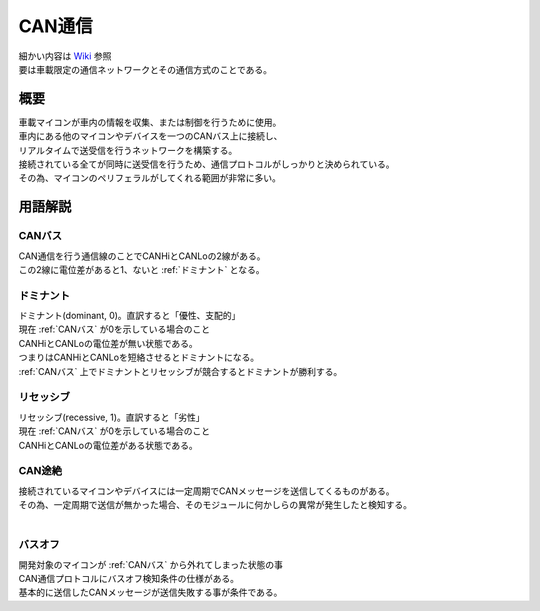 .. index:: CAN通信

.. _CAN通信:

CAN通信
====================
| 細かい内容は `Wiki <https://ja.wikipedia.org/wiki/Controller_Area_Network>`_ 参照
| 要は車載限定の通信ネットワークとその通信方式のことである。

概要
----------
| 車載マイコンが車内の情報を収集、または制御を行うために使用。
| 車内にある他のマイコンやデバイスを一つのCANバス上に接続し、
| リアルタイムで送受信を行うネットワークを構築する。
| 接続されている全てが同時に送受信を行うため、通信プロトコルがしっかりと決められている。
| その為、マイコンのペリフェラルがしてくれる範囲が非常に多い。

用語解説
----------

.. index::
    single: CAN通信; CANバス

.. _CANバス:

CANバス
^^^^^^^^^^^^
| CAN通信を行う通信線のことでCANHiとCANLoの2線がある。
| この2線に電位差があると1、ないと :ref:`ドミナント` となる。

.. index::
    single: CAN通信; ドミナント

.. _ドミナント:

ドミナント
^^^^^^^^^^^^^^^^^
| ドミナント(dominant, 0)。直訳すると「優性、支配的」
| 現在 :ref:`CANバス` が0を示している場合のこと
| CANHiとCANLoの電位差が無い状態である。
| つまりはCANHiとCANLoを短絡させるとドミナントになる。
| :ref:`CANバス` 上でドミナントとリセッシブが競合するとドミナントが勝利する。

.. index::
    single: CAN通信; リセッシブ

.. _リセッシブ:

リセッシブ
^^^^^^^^^^^^^^^^^
| リセッシブ(recessive, 1)。直訳すると「劣性」
| 現在 :ref:`CANバス` が0を示している場合のこと
| CANHiとCANLoの電位差がある状態である。

.. index::
    single: CAN通信; CAN途絶

.. _CAN途絶:

CAN途絶
^^^^^^^^
| 接続されているマイコンやデバイスには一定周期でCANメッセージを送信してくるものがある。
| その為、一定周期で送信が無かった場合、そのモジュールに何かしらの異常が発生したと検知する。
|

.. index::
    single: CAN通信; バスオフ

.. _バスオフ:

バスオフ
^^^^^^^^^^
| 開発対象のマイコンが :ref:`CANバス` から外れてしまった状態の事
| CAN通信プロトコルにバスオフ検知条件の仕様がある。
| 基本的に送信したCANメッセージが送信失敗する事が条件である。
